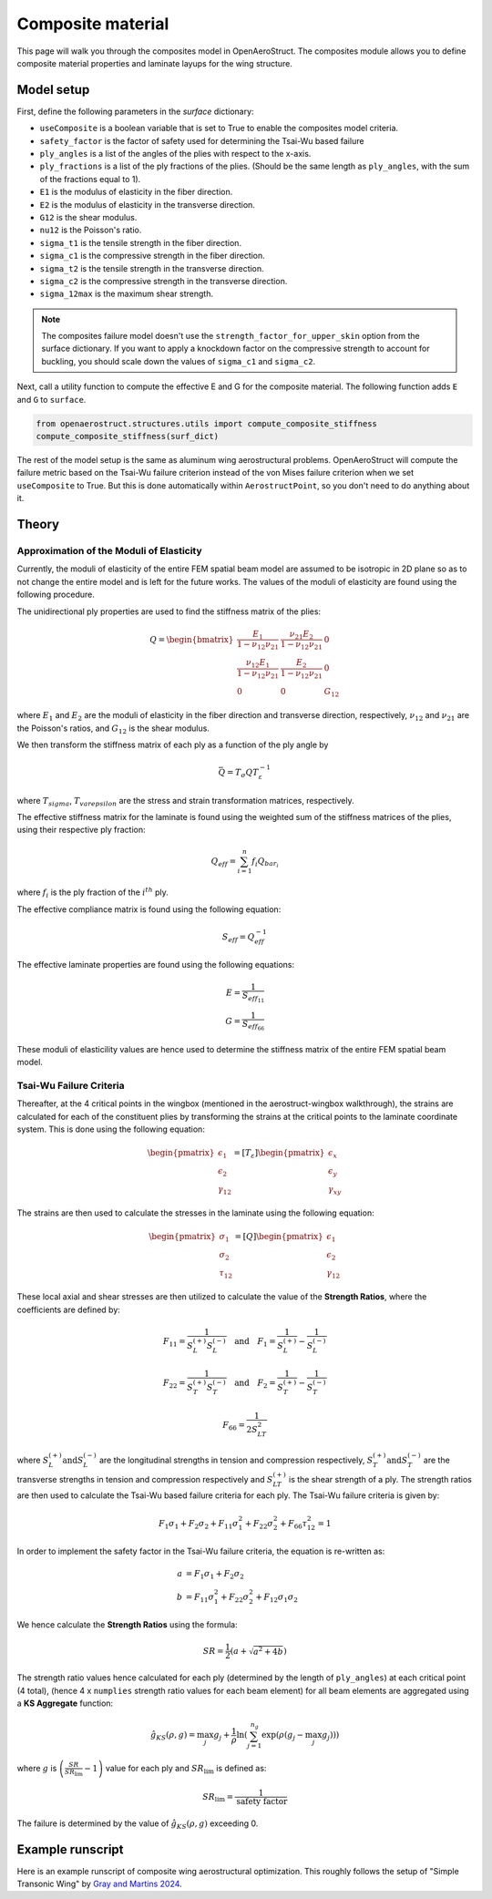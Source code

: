 .. _Composites Walkthrough:

Composite material
==================

This page will walk you through the composites model in OpenAeroStruct.
The composites module allows you to define composite material properties and laminate layups for the wing structure.

Model setup
-----------

First, define the following parameters in the `surface` dictionary:

- ``useComposite`` is a boolean variable that is set to True to enable the composites model criteria.
- ``safety_factor`` is the factor of safety used for determining the Tsai-Wu based failure
- ``ply_angles`` is a list of the angles of the plies with respect to the x-axis.
- ``ply_fractions`` is a list of the ply fractions of the plies. (Should be the same length as ``ply_angles``, with the sum of the fractions equal to 1).
- ``E1`` is the modulus of elasticity in the fiber direction.
- ``E2`` is the modulus of elasticity in the transverse direction.
- ``G12`` is the shear modulus.
- ``nu12`` is the Poisson's ratio.
- ``sigma_t1`` is the tensile strength in the fiber direction.
- ``sigma_c1`` is the compressive strength in the fiber direction.
- ``sigma_t2`` is the tensile strength in the transverse direction.
- ``sigma_c2`` is the compressive strength in the transverse direction.
- ``sigma_12max`` is the maximum shear strength.

.. note::
    The composites failure model doesn't use the ``strength_factor_for_upper_skin`` option from the surface dictionary.
    If you want to apply a knockdown factor on the compressive strength to account for buckling, you should scale down the values of ``sigma_c1`` and ``sigma_c2``.

Next, call a utility function to compute the effective E and G for the composite material.
The following function adds ``E`` and ``G`` to ``surface``.

.. code-block:: python

    from openaerostruct.structures.utils import compute_composite_stiffness
    compute_composite_stiffness(surf_dict)

The rest of the model setup is the same as aluminum wing aerostructural problems.
OpenAeroStruct will compute the failure metric based on the Tsai-Wu failure criterion instead of the von Mises failure criterion when we set ``useComposite`` to True.
But this is done automatically within ``AerostructPoint``, so you don't need to do anything about it.

Theory
------

Approximation of the Moduli of Elasticity
~~~~~~~~~~~~~~~~~~~~~~~~~~~~~~~~~~~~~~~~~

Currently, the moduli of elasticity of the entire FEM spatial beam model are assumed to be isotropic
in 2D plane so as to not change the entire model and is left for the future works.
The values of the moduli of elasticity are found using the following procedure.

The unidirectional ply properties are used to find the stiffness matrix of the plies:

.. math::

    Q = \begin{bmatrix}
    \frac{E_1}{1-\nu_{12}\nu_{21}} & \frac{\nu_{21}E_2}{1-\nu_{12}\nu_{21}} & 0 \\
    \frac{\nu_{12}E_1}{1-\nu_{12}\nu_{21}} & \frac{E_2}{1-\nu_{12}\nu_{21}} & 0 \\
    0 & 0 & G_{12}
    \end{bmatrix}

where :math:`E_1` and :math:`E_2` are the moduli of elasticity in the fiber direction and transverse direction, respectively,
:math:`\nu_{12}` and :math:`\nu_{21}` are the Poisson's ratios, and :math:`G_{12}` is the shear modulus.

We then transform the stiffness matrix of each ply as a function of the ply angle by

.. math::

    \bar{Q} = T_\sigma Q T_\varepsilon^{-1}

where :math:`T_sigma`, :math:`T_varepsilon` are the stress and strain transformation matrices, respectively.

The effective stiffness matrix for the laminate is found using the weighted sum of the stiffness matrices of the plies,
using their respective ply fraction:

.. math::

    Q_{eff} = \sum_{i=1}^{n} f_i Q_{bar_i}

where :math:`f_i` is the ply fraction of the :math:`i^{th}` ply.

The effective compliance matrix is found using the following equation:

.. math::

    S_{eff} = Q_{eff}^{-1}

The effective laminate properties are found using the following equations:

.. math::
    E = \frac{1}{S_{eff_{11}}}\\
    G = \frac{1}{S_{eff_{66}}}

These moduli of elasticility values are hence used to determine the stiffness matrix of the entire FEM spatial beam model.

Tsai-Wu Failure Criteria
~~~~~~~~~~~~~~~~~~~~~~~~~

Thereafter, at the 4 critical points in the wingbox (mentioned in the aerostruct-wingbox walkthrough),
the strains are calculated for each of the constituent plies by transforming the strains at the critical points to the laminate coordinate system. This is done using the following equation:

.. math::

    \begin{pmatrix}
    \epsilon_1 \\
    \epsilon_2 \\
    \gamma_{12}
    \end{pmatrix}
    =
    [T_\varepsilon]
    \begin{pmatrix}
    \epsilon_x \\
    \epsilon_y \\
    \gamma_{xy}
    \end{pmatrix}

The strains are then used to calculate the stresses in the laminate using the following equation:

.. math::

    \begin{pmatrix}
    \sigma_1 \\
    \sigma_2 \\
    \tau_{12}
    \end{pmatrix}
    =
    [Q]
    \begin{pmatrix}
    \epsilon_1 \\
    \epsilon_2 \\
    \gamma_{12}
    \end{pmatrix}

These local axial and shear stresses are then utilized to calculate the value of the **Strength Ratios**, where the coefficients are defined by:

.. math::

    F_{11} = \frac{1}{S_L^{(+)} S_L^{(-)}} \quad \text{and} \quad F_1 = \frac{1}{S_L^{(+)}} - \frac{1}{S_L^{(-)}}

.. math::

    F_{22} = \frac{1}{S_T^{(+)} S_T^{(-)}} \quad \text{and} \quad F_2 = \frac{1}{S_T^{(+)}} - \frac{1}{S_T^{(-)}}

.. math::

    F_{66} = \frac{1}{2 S_{LT}^{2}}

where :math:`S_L^{(+)} \text{and} S_L^{(-)}` are the longitudinal strengths in tension and compression respectively,
:math:`S_T^{(+)} \text{and} S_T^{(-)}` are the transverse strengths in tension and compression respectively and
:math:`S_{LT}^{(+)}` is the shear strength of a ply. The strength ratios are then used to calculate the Tsai-Wu based failure criteria for each ply.
The Tsai-Wu failure criteria is given by:

.. math::

    F_1 \sigma_1 + F_2 \sigma_2 + F_{11} \sigma_1^2 + F_{22} \sigma_2^2 + F_{66} \tau_{12}^2 = 1

In order to implement the safety factor in the Tsai-Wu failure criteria, the equation is re-written as:

.. math::
    a &= F_1 \sigma_1 + F_2 \sigma_2 \\
    b &= F_{11} \sigma_1^2 + F_{22} \sigma_2^2 + F_{12} \sigma_1 \sigma_2

We hence calculate the **Strength Ratios** using the formula:

.. math::

    SR = \frac{1}{2} (a + \sqrt{a^2 + 4 b})

The strength ratio values hence calculated for each ply (determined by the length of ``ply_angles``) at each critical point (4 total),
(hence 4 x ``numplies`` strength ratio values for each beam element) for all beam elements are aggregated using a **KS Aggregate** function:

.. math::

    \hat{g}_{KS}(\rho, g) = \max_j g_j + \frac{1}{\rho} \ln \left( \sum_{j=1}^{n_g} \exp \left( \rho (g_j - \max_j g_j) \right) \right)


where :math:`g` is :math:`\left( \frac{SR}{SR_{\text{lim}}} - 1 \right)` value for each ply and :math:`SR_{\text{lim}}` is defined as:

.. math::

    SR_{\text{lim}} = \frac{1}{\text{safety factor}}


The failure is determined by the value of :math:`\hat{g}_{KS}(\rho, g)` exceeding 0.


Example runscript
-----------------

Here is an example runscript of composite wing aerostructural optimization.
This roughly follows the setup of "Simple Transonic Wing" by `Gray and Martins 2024 <https://www.researchgate.net/publication/377154425_A_Proposed_Benchmark_Model_for_Practical_Aeroelastic_Optimization_of_Aircraft_Wings>`_.

.. embed-code::
  openaerostruct.examples.run_aerostruct_composite_benchmark_wing
